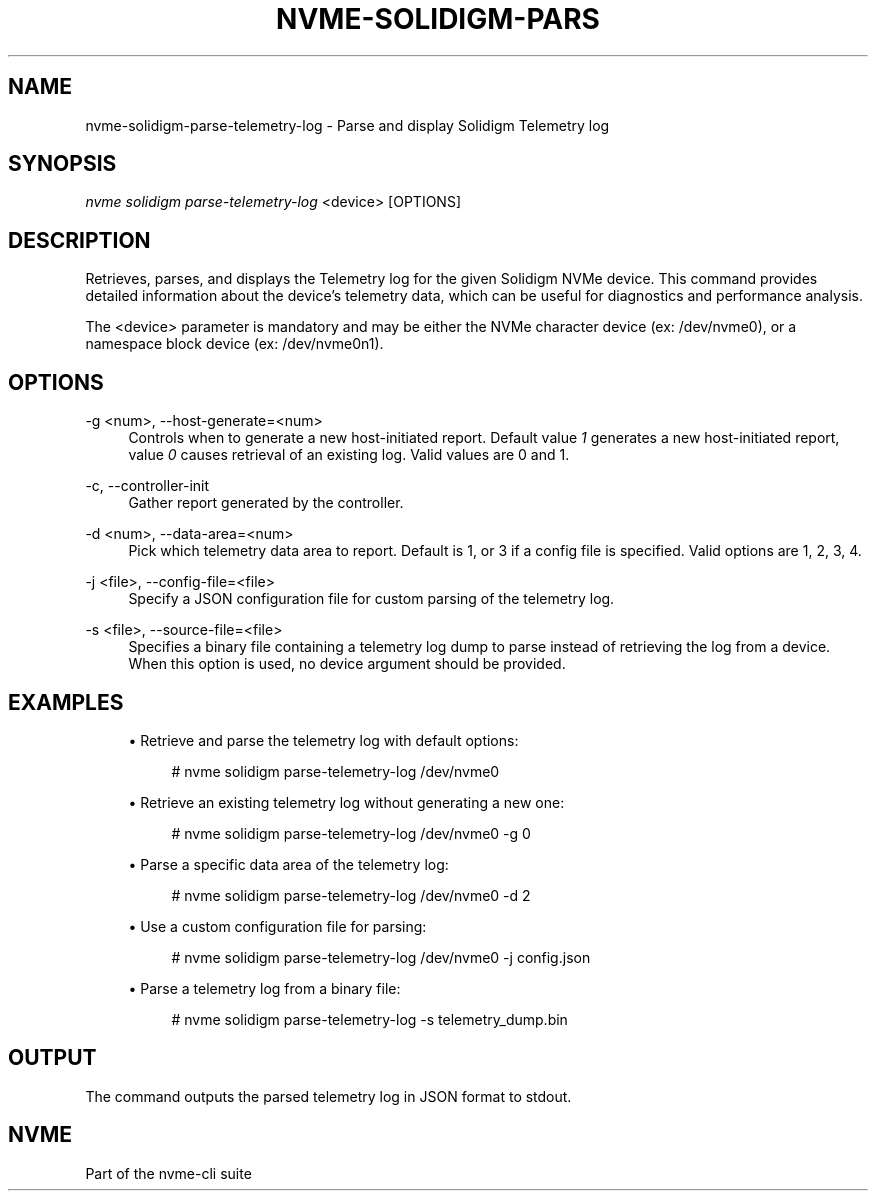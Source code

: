 '\" t
.\"     Title: nvme-solidigm-parse-telemetry-log
.\"    Author: [FIXME: author] [see http://www.docbook.org/tdg5/en/html/author]
.\" Generator: DocBook XSL Stylesheets vsnapshot <http://docbook.sf.net/>
.\"      Date: 07/25/2025
.\"    Manual: NVMe Manual
.\"    Source: NVMe
.\"  Language: English
.\"
.TH "NVME\-SOLIDIGM\-PARS" "1" "07/25/2025" "NVMe" "NVMe Manual"
.\" -----------------------------------------------------------------
.\" * Define some portability stuff
.\" -----------------------------------------------------------------
.\" ~~~~~~~~~~~~~~~~~~~~~~~~~~~~~~~~~~~~~~~~~~~~~~~~~~~~~~~~~~~~~~~~~
.\" http://bugs.debian.org/507673
.\" http://lists.gnu.org/archive/html/groff/2009-02/msg00013.html
.\" ~~~~~~~~~~~~~~~~~~~~~~~~~~~~~~~~~~~~~~~~~~~~~~~~~~~~~~~~~~~~~~~~~
.ie \n(.g .ds Aq \(aq
.el       .ds Aq '
.\" -----------------------------------------------------------------
.\" * set default formatting
.\" -----------------------------------------------------------------
.\" disable hyphenation
.nh
.\" disable justification (adjust text to left margin only)
.ad l
.\" -----------------------------------------------------------------
.\" * MAIN CONTENT STARTS HERE *
.\" -----------------------------------------------------------------
.SH "NAME"
nvme-solidigm-parse-telemetry-log \- Parse and display Solidigm Telemetry log
.SH "SYNOPSIS"
.sp
.nf
\fInvme solidigm parse\-telemetry\-log\fR <device> [OPTIONS]
.fi
.SH "DESCRIPTION"
.sp
Retrieves, parses, and displays the Telemetry log for the given Solidigm NVMe device\&. This command provides detailed information about the device\(cqs telemetry data, which can be useful for diagnostics and performance analysis\&.
.sp
The <device> parameter is mandatory and may be either the NVMe character device (ex: /dev/nvme0), or a namespace block device (ex: /dev/nvme0n1)\&.
.SH "OPTIONS"
.PP
\-g <num>, \-\-host\-generate=<num>
.RS 4
Controls when to generate a new host\-initiated report\&. Default value
\fI1\fR
generates a new host\-initiated report, value
\fI0\fR
causes retrieval of an existing log\&. Valid values are 0 and 1\&.
.RE
.PP
\-c, \-\-controller\-init
.RS 4
Gather report generated by the controller\&.
.RE
.PP
\-d <num>, \-\-data\-area=<num>
.RS 4
Pick which telemetry data area to report\&. Default is 1, or 3 if a config file is specified\&. Valid options are 1, 2, 3, 4\&.
.RE
.PP
\-j <file>, \-\-config\-file=<file>
.RS 4
Specify a JSON configuration file for custom parsing of the telemetry log\&.
.RE
.PP
\-s <file>, \-\-source\-file=<file>
.RS 4
Specifies a binary file containing a telemetry log dump to parse instead of retrieving the log from a device\&. When this option is used, no device argument should be provided\&.
.RE
.SH "EXAMPLES"
.sp
.RS 4
.ie n \{\
\h'-04'\(bu\h'+03'\c
.\}
.el \{\
.sp -1
.IP \(bu 2.3
.\}
Retrieve and parse the telemetry log with default options:
.sp
.if n \{\
.RS 4
.\}
.nf
# nvme solidigm parse\-telemetry\-log /dev/nvme0
.fi
.if n \{\
.RE
.\}
.RE
.sp
.RS 4
.ie n \{\
\h'-04'\(bu\h'+03'\c
.\}
.el \{\
.sp -1
.IP \(bu 2.3
.\}
Retrieve an existing telemetry log without generating a new one:
.sp
.if n \{\
.RS 4
.\}
.nf
# nvme solidigm parse\-telemetry\-log /dev/nvme0 \-g 0
.fi
.if n \{\
.RE
.\}
.RE
.sp
.RS 4
.ie n \{\
\h'-04'\(bu\h'+03'\c
.\}
.el \{\
.sp -1
.IP \(bu 2.3
.\}
Parse a specific data area of the telemetry log:
.sp
.if n \{\
.RS 4
.\}
.nf
# nvme solidigm parse\-telemetry\-log /dev/nvme0 \-d 2
.fi
.if n \{\
.RE
.\}
.RE
.sp
.RS 4
.ie n \{\
\h'-04'\(bu\h'+03'\c
.\}
.el \{\
.sp -1
.IP \(bu 2.3
.\}
Use a custom configuration file for parsing:
.sp
.if n \{\
.RS 4
.\}
.nf
# nvme solidigm parse\-telemetry\-log /dev/nvme0 \-j config\&.json
.fi
.if n \{\
.RE
.\}
.RE
.sp
.RS 4
.ie n \{\
\h'-04'\(bu\h'+03'\c
.\}
.el \{\
.sp -1
.IP \(bu 2.3
.\}
Parse a telemetry log from a binary file:
.sp
.if n \{\
.RS 4
.\}
.nf
# nvme solidigm parse\-telemetry\-log \-s telemetry_dump\&.bin
.fi
.if n \{\
.RE
.\}
.RE
.SH "OUTPUT"
.sp
The command outputs the parsed telemetry log in JSON format to stdout\&.
.SH "NVME"
.sp
Part of the nvme\-cli suite
